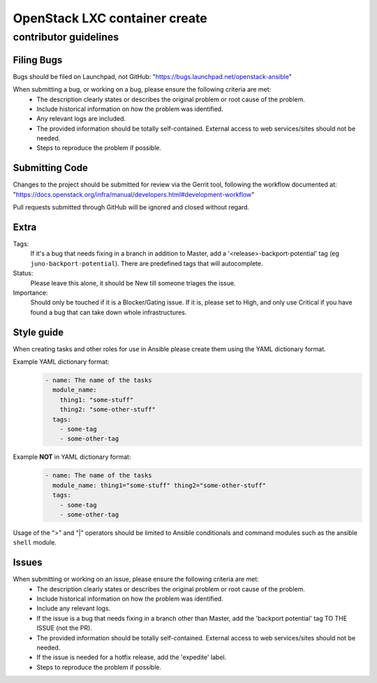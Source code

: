 OpenStack LXC container create
##############################

contributor guidelines
^^^^^^^^^^^^^^^^^^^^^^

Filing Bugs
-----------

Bugs should be filed on Launchpad, not GitHub: "https://bugs.launchpad.net/openstack-ansible"


When submitting a bug, or working on a bug, please ensure the following criteria are met:
    * The description clearly states or describes the original problem or root cause of the problem.
    * Include historical information on how the problem was identified.
    * Any relevant logs are included.
    * The provided information should be totally self-contained. External access to web
      services/sites should not be needed.
    * Steps to reproduce the problem if possible.


Submitting Code
---------------

Changes to the project should be submitted for review via the Gerrit tool, following
the workflow documented at: "https://docs.openstack.org/infra/manual/developers.html#development-workflow"

Pull requests submitted through GitHub will be ignored and closed without regard.


Extra
-----

Tags:
    If it's a bug that needs fixing in a branch in addition to Master, add a
    '\<release\>-backport-potential' tag (eg ``juno-backport-potential``).  There are predefined
    tags that will autocomplete.

Status:
    Please leave this alone, it should be New till someone triages the issue.

Importance:
    Should only be touched if it is a Blocker/Gating issue. If it is, please set to High, and only
    use Critical if you have found a bug that can take down whole infrastructures.


Style guide
-----------

When creating tasks and other roles for use in Ansible please create them using the YAML dictionary
format.

Example YAML dictionary format:
    .. code-block:: yaml

        - name: The name of the tasks
          module_name:
            thing1: "some-stuff"
            thing2: "some-other-stuff"
          tags:
            - some-tag
            - some-other-tag


Example **NOT** in YAML dictionary format:
    .. code-block:: yaml

        - name: The name of the tasks
          module_name: thing1="some-stuff" thing2="some-other-stuff"
          tags:
            - some-tag
            - some-other-tag


Usage of the ">" and "|" operators should be limited to Ansible conditionals and command modules
such as the ansible ``shell`` module.


Issues
------

When submitting or working on an issue, please ensure the following criteria are met:
    * The description clearly states or describes the original problem or root cause of the problem.
    * Include historical information on how the problem was identified.
    * Include any relevant logs.
    * If the issue is a bug that needs fixing in a branch other than Master, add the
      'backport potential' tag TO THE ISSUE (not the PR).
    * The provided information should be totally self-contained. External access to web
      services/sites should not be needed.
    * If the issue is needed for a hotfix release, add the 'expedite' label.
    * Steps to reproduce the problem if possible.
